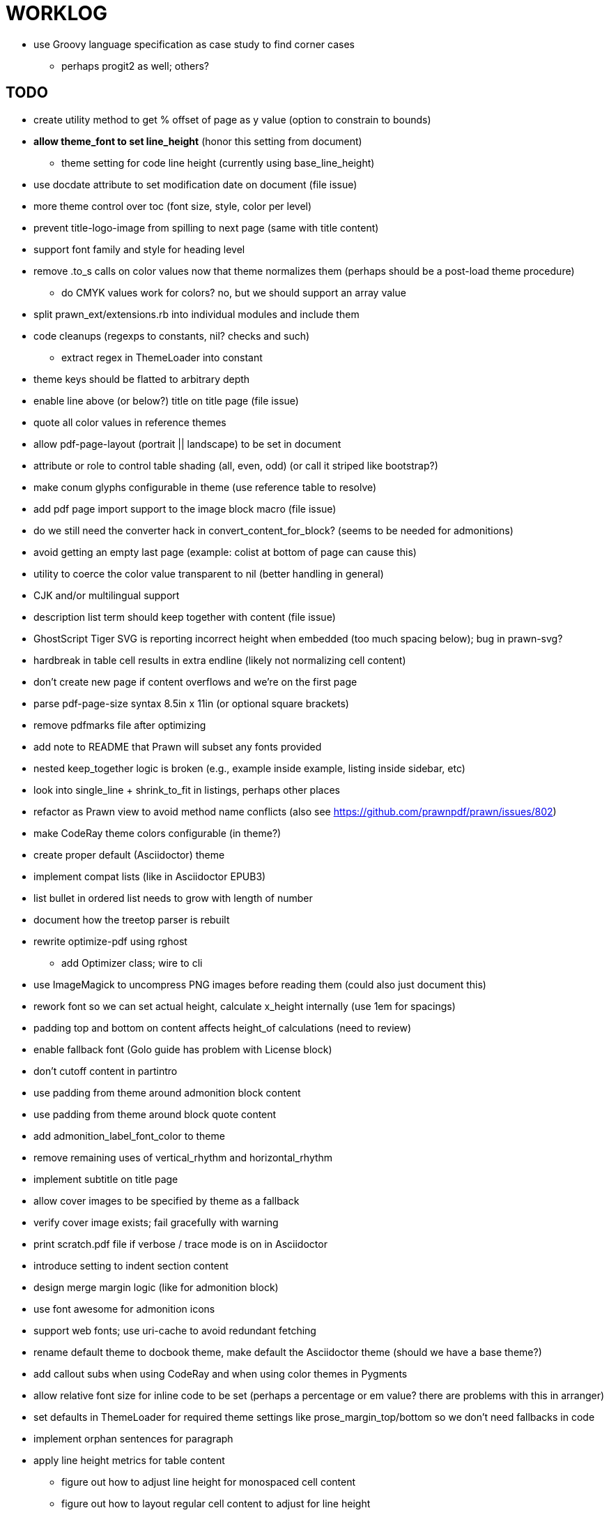 = WORKLOG

* use Groovy language specification as case study to find corner cases
  - perhaps progit2 as well; others?

== TODO

* create utility method to get % offset of page as y value (option to constrain to bounds)

* **allow theme_font to set line_height** (honor this setting from document)
  - theme setting for code line height (currently using base_line_height)
* use docdate attribute to set modification date on document (file issue)
* more theme control over toc (font size, style, color per level)
* prevent title-logo-image from spilling to next page (same with title content)
* support font family and style for heading level
* remove .to_s calls on color values now that theme normalizes them (perhaps should be a post-load theme procedure)
  - do CMYK values work for colors? no, but we should support an array value
* split prawn_ext/extensions.rb into individual modules and include them
* code cleanups (regexps to constants, nil? checks and such)
  - extract regex in ThemeLoader into constant
* theme keys should be flatted to arbitrary depth
* enable line above (or below?) title on title page (file issue)
* quote all color values in reference themes
* allow pdf-page-layout (portrait || landscape) to be set in document
* attribute or role to control table shading (all, even, odd) (or call it striped like bootstrap?)
* make conum glyphs configurable in theme (use reference table to resolve)
* add pdf page import support to the image block macro (file issue)
* do we still need the converter hack in convert_content_for_block? (seems to be needed for admonitions)
* avoid getting an empty last page (example: colist at bottom of page can cause this)
* utility to coerce the color value transparent to nil (better handling in general)
* CJK and/or multilingual support
* description list term should keep together with content (file issue)
* GhostScript Tiger SVG is reporting incorrect height when embedded (too much spacing below); bug in prawn-svg?
* hardbreak in table cell results in extra endline (likely not normalizing cell content)
* don't create new page if content overflows and we're on the first page
* parse pdf-page-size syntax 8.5in x 11in (or optional square brackets)
* remove pdfmarks file after optimizing
* add note to README that Prawn will subset any fonts provided
* nested keep_together logic is broken (e.g., example inside example, listing inside sidebar, etc)
* look into single_line + shrink_to_fit in listings, perhaps other places
* refactor as Prawn view to avoid method name conflicts (also see https://github.com/prawnpdf/prawn/issues/802)
* make CodeRay theme colors configurable (in theme?)
* create proper default (Asciidoctor) theme
* implement compat lists (like in Asciidoctor EPUB3)
* list bullet in ordered list needs to grow with length of number
* document how the treetop parser is rebuilt
* rewrite optimize-pdf using rghost
  - add Optimizer class; wire to cli
* use ImageMagick to uncompress PNG images before reading them (could also just document this)
* rework font so we can set actual height, calculate x_height internally (use 1em for spacings)
* padding top and bottom on content affects height_of calculations (need to review)
* enable fallback font (Golo guide has problem with License block)
* don't cutoff content in partintro
* use padding from theme around admonition block content
* use padding from theme around block quote content
* add admonition_label_font_color to theme
* remove remaining uses of vertical_rhythm and horizontal_rhythm
* implement subtitle on title page
* allow cover images to be specified by theme as a fallback
* verify cover image exists; fail gracefully with warning
* print scratch.pdf file if verbose / trace mode is on in Asciidoctor
* introduce setting to indent section content
* design merge margin logic (like for admonition block)
* use font awesome for admonition icons
* support web fonts; use uri-cache to avoid redundant fetching
* rename default theme to docbook theme, make default the Asciidoctor theme (should we have a base theme?)
* add callout subs when using CodeRay and when using color themes in Pygments
* allow relative font size for inline code to be set (perhaps a percentage or em value? there are problems with this in arranger)
* set defaults in ThemeLoader for required theme settings like prose_margin_top/bottom so we don't need fallbacks in code
* implement orphan sentences for paragraph
* apply line height metrics for table content
  - figure out how to adjust line height for monospaced cell content
  - figure out how to layout regular cell content to adjust for line height
* document the typeset_text methods very clearly
* fix shading on listing that spans more than one page
  - in general, need to deal w/ situation if content in dry run is large than one page
  - need to deal w/ situation if content in dry run is large than one page
* move check for node.title? inside layout_caption
* theme idea / tester: see sandbox/ebook-learn_version_control_with_git-SAMPLE.pdf
* make alternating page title position optional (via theme?)
* BUG: page numbers are off in Clojure Cookbook
* image in header / banner (need to implement a masthead)
* fix passthrough placeholders that get caught up in syntax highlighting (see https://github.com/asciidoctor/asciidoctor/blob/master/test/blocks_test.rb#L2258-L2277)
* we could eliminate some of the tags we're currently matching in the formatted text parser (e.g., link)
* add Preamble to TOC
* NOTE prawn-svg supports loading from a URI

* enable pagenums attribute by default (may require changes to how we handle attributes)
* start page numbering on first page if no title page

* implement quote style from default Asciidoctor stylesheet
* reorg Prawn extensions (see prawn-table for example)
* rename "theme" to "style"?
* restrict custom theme path to jail (or load from load_path)
* implement convert_toc
* can get orphan conum if starts on last line of page (fixed already?)
* only create title page if doctype=book
* disable monospace color in headings

* introduce method for start_initial_page?
* honor font defs in SVG (to get M+ 1p)
* callout matching in listing blocks is extremely fragile and doesn't handle two in one line
* make outline a document option (perhaps "outline" like "toc")
* shrink / squeeze source code to avoid wrapping (see original impl in nfjsmag, also shrink_to_fit)
* add bench/ directory for the script to test the speed of the formatted text parser
* start page numbering on page 1 (use /PageLabels reference to make i the title page number)
  - add this feature upstream to Prawn
* *report image only page w/ stamps corruption issue to Prawn*
* add /PageMode /UseOutlines
* what does fopub do to calculate scaling images? reduces width more?
* replace tabs with spaces in source code (Asciidoctor core change?)
* preamble on separate page?
* part on separate page for book doctype? (which other sections?)
* make default image scale width a theme setting
* cli arguments
  - theme (pdf-style, pdf-stylesdir)
  - enable/disable writing pdfmarks file
  - optimize-pdf
* section numbering
* implement footnotes correctly
* image border
* table footer
* flesh out outline more
* flesh out title page more
  - document subtitle (partially solved)
* don't create title page for article doctype
* chapter name in footer (need a proper hook for writing to the footer; perhaps also template in theme for footer text)
* implement toc and activate if toc is set on document (need to reorder pages)
* inline image
* callbacks for title page, new part, new chapter, etc
* split out render methods for chapter, part, section, etc
* custom subs in verbatim blocks
* captions/titles on all blocks that support them
* make font size and character spacing scaling of inline code part of theme
* might be able to avoid dry run for listing/literal in obvious cases
* implement index of index terms
* bw theme for CodeRay to match output of Pygments bw
* inline tabs should be replaced in layout_prose (etc) when normalize is enabled

* use treetop to parse and evaluate theme file
* make source code highlighting theme configurable (should be now, but has problems with conums)
* use or don't use pad method? check performance

== Documentation

* control page numbering using pagenums attribute
* "Incorrect number of arguments in 'SCN' command" happens when you add a stamp to an imported page
* be mindful that layout_prose adds margin to bottom of content by default (important when working in a bounding box)

== Open Questions

== Design

* remove/reduce padding above heading at start of page?
* Default line height?
* Heading font family / size / color
* Should the heading sizes be calculated according to the default font size?
* Page margins
* Body indentation?
* Size of masthead / footer
* Line separating masthead / footer?
* Separate title page
* Start chapter on new page?
* Special layout for chapter page?

=== Theme

* keep or drop base_ prefix in theme?
* does font_size_h* belong in headings section or base?
* how should we define custom fonts and paths to them?
* allow # in front of font color in theme file?

== Resources

* https://code.google.com/p/origami-pdf/[Origami PDF: A PDF inspection library]
* https://github.com/a1ee9b/PrintPretty[A theme for PDF designed for printing]
